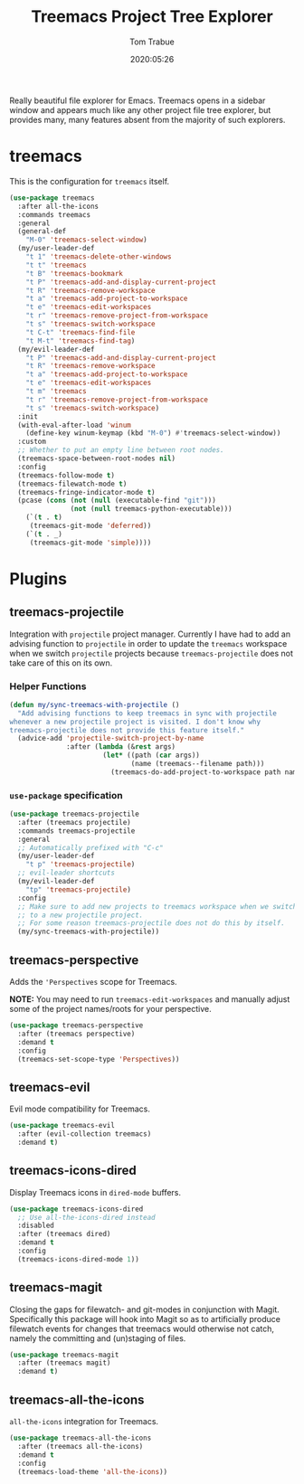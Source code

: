 #+title:  Treemacs Project Tree Explorer
#+author: Tom Trabue
#+email:  tom.trabue@gmail.com
#+date:   2020:05:26
#+STARTUP: fold

Really beautiful file explorer for Emacs. Treemacs opens in a sidebar window and
appears much like any other project file tree explorer, but provides many, many
features absent from the majority of such explorers.

* treemacs
  This is the configuration for =treemacs= itself.

  #+begin_src emacs-lisp
    (use-package treemacs
      :after all-the-icons
      :commands treemacs
      :general
      (general-def
        "M-0" 'treemacs-select-window)
      (my/user-leader-def
        "t 1" 'treemacs-delete-other-windows
        "t t" 'treemacs
        "t B" 'treemacs-bookmark
        "t P" 'treemacs-add-and-display-current-project
        "t R" 'treemacs-remove-workspace
        "t a" 'treemacs-add-project-to-workspace
        "t e" 'treemacs-edit-workspaces
        "t r" 'treemacs-remove-project-from-workspace
        "t s" 'treemacs-switch-workspace
        "t C-t" 'treemacs-find-file
        "t M-t" 'treemacs-find-tag)
      (my/evil-leader-def
        "t P" 'treemacs-add-and-display-current-project
        "t R" 'treemacs-remove-workspace
        "t a" 'treemacs-add-project-to-workspace
        "t e" 'treemacs-edit-workspaces
        "t m" 'treemacs
        "t r" 'treemacs-remove-project-from-workspace
        "t s" 'treemacs-switch-workspace)
      :init
      (with-eval-after-load 'winum
        (define-key winum-keymap (kbd "M-0") #'treemacs-select-window))
      :custom
      ;; Whether to put an empty line between root nodes.
      (treemacs-space-between-root-nodes nil)
      :config
      (treemacs-follow-mode t)
      (treemacs-filewatch-mode t)
      (treemacs-fringe-indicator-mode t)
      (pcase (cons (not (null (executable-find "git")))
                   (not (null treemacs-python-executable)))
        (`(t . t)
         (treemacs-git-mode 'deferred))
        (`(t . _)
         (treemacs-git-mode 'simple))))
  #+end_src

* Plugins
** treemacs-projectile
   Integration with =projectile= project manager.
   Currently I have had to add an advising function to =projectile= in order to
   update the =treemacs= workspace when we switch =projectile= projects because
   =treemacs-projectile= does not take care of this on its own.

*** Helper Functions
    #+begin_src emacs-lisp
      (defun my/sync-treemacs-with-projectile ()
        "Add advising functions to keep treemacs in sync with projectile
      whenever a new projectile project is visited. I don't know why
      treemacs-projectile does not provide this feature itself."
        (advice-add 'projectile-switch-project-by-name
                    :after (lambda (&rest args)
                             (let* ((path (car args))
                                    (name (treemacs--filename path)))
                               (treemacs-do-add-project-to-workspace path name)))))
    #+end_src

*** =use-package= specification
    #+begin_src emacs-lisp
      (use-package treemacs-projectile
        :after (treemacs projectile)
        :commands treemacs-projectile
        :general
        ;; Automatically prefixed with "C-c"
        (my/user-leader-def
          "t p" 'treemacs-projectile)
        ;; evil-leader shortcuts
        (my/evil-leader-def
          "tp" 'treemacs-projectile)
        :config
        ;; Make sure to add new projects to treemacs workspace when we switch
        ;; to a new projectile project.
        ;; For some reason treemacs-projectile does not do this by itself.
        (my/sync-treemacs-with-projectile))
    #+end_src

** treemacs-perspective
   Adds the ='Perspectives= scope for Treemacs.

   *NOTE:* You may need to run =treemacs-edit-workspaces= and manually adjust
   some of the project names/roots for your perspective.

   #+begin_src emacs-lisp
     (use-package treemacs-perspective
       :after (treemacs perspective)
       :demand t
       :config
       (treemacs-set-scope-type 'Perspectives))
   #+end_src

** treemacs-evil
   Evil mode compatibility for Treemacs.

   #+begin_src emacs-lisp
     (use-package treemacs-evil
       :after (evil-collection treemacs)
       :demand t)
   #+end_src

** treemacs-icons-dired
   Display Treemacs icons in =dired-mode= buffers.

   #+begin_src emacs-lisp
     (use-package treemacs-icons-dired
       ;; Use all-the-icons-dired instead
       :disabled
       :after (treemacs dired)
       :demand t
       :config
       (treemacs-icons-dired-mode 1))
   #+end_src

** treemacs-magit
   Closing the gaps for filewatch- and git-modes in conjunction with Magit.
   Specifically this package will hook into Magit so as to artificially produce
   filewatch events for changes that treemacs would otherwise not catch, namely
   the committing and (un)staging of files.

   #+begin_src emacs-lisp
     (use-package treemacs-magit
       :after (treemacs magit)
       :demand t)
   #+end_src

** treemacs-all-the-icons
   =all-the-icons= integration for Treemacs.

   #+begin_src emacs-lisp
     (use-package treemacs-all-the-icons
       :after (treemacs all-the-icons)
       :demand t
       :config
       (treemacs-load-theme 'all-the-icons))
   #+end_src

